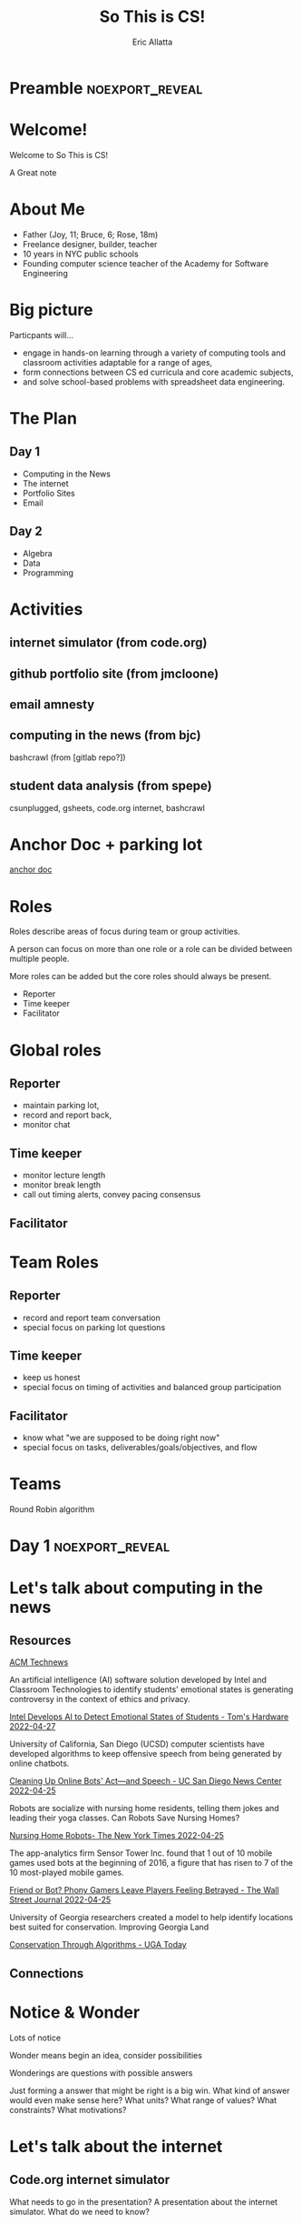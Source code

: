 #+STARTUP: beamer overview
#+TITLE: So This is CS!
#+AUTHOR: Eric Allatta
#+EMAIL: ericallatta@gmail.com

#+OPTIONS: toc:nil num:nil
#+LATEX_CLASS: beamer
#+LATEX_CLASS_OPTIONS: [presentation]
#+BEAMER_THEME: Berkeley
#+BEAMER_COLOR_THEME: seagull

#+REVEAL_INIT_OPTIONS: slideNumber:false, transition:'none', controlsTutorial: false, navigationMode: 'default'
#+REVEAL_ROOT: reveal.js
#+REVEAL_HLEVEL: 1
#+REVEAL_THEME: simple
* Preamble :noexport_reveal:
* Welcome!
  :PROPERTIES:
  :BEAMER_COL: 0.48
  :BEAMER_ENV: block
  :END:

   Welcome to So This is CS!
#+BEGIN_NOTES
A Great note
#+END_NOTES

* About Me
  :PROPERTIES:
  :BEAMER_ENV: block
  :END:

   - Father (Joy, 11; Bruce, 6; Rose, 18m)
   - Freelance designer, builder, teacher
   - 10 years in NYC public schools
   - Founding computer science teacher of the Academy for Software Engineering
#+ATTR_ORG: :width 100px
#+ATTR_LATEX: :width 3cm 
#+ATTR_HTML: :height 300px
[[file:./assets/family.jpg]]

* Big picture
  :PROPERTIES:
  :BEAMER_COL: 0.48
  :BEAMER_ENV: block
  :END:

Particpants will...
  - engage in hands-on learning through a variety of computing tools
    and  classroom activities adaptable for a range of ages,
  - form connections between CS ed curricula and core academic subjects,
  - and solve school-based problems with spreadsheet data engineering.

* The Plan
** Day 1

- Computing in the News
- The internet
- Portfolio Sites
- Email

** Day 2

- Algebra
- Data
- Programming

* Activities
  :PROPERTIES:
  :BEAMER_COL: 0.48
  :BEAMER_ENV: block
  :END:

** internet simulator (from code.org)
** github portfolio site (from jmcloone)
** email amnesty
** computing in the news (from bjc)

#+BEGIN_NOTES
 bashcrawl (from [gitlab repo?])
#+END_NOTES

** student data analysis (from spepe)

csunplugged, gsheets, code.org internet, bashcrawl

* Anchor Doc + parking lot
[[https://docs.google.com/document/d/1S6g80qzFP6Kh0nqy8_QEfPO60P5rcDLoc_Z2H-WoZUc/edit#][anchor doc]]
* Roles
  :PROPERTIES:
  :BEAMER_COL: 0.48
  :BEAMER_ENV: block
  :END:
#+ATTR_REVEAL: :frag (appear)
Roles describe areas of focus during team or group activities.
#+ATTR_REVEAL: :frag (appear)
A person can focus on more than one role or a role can be divided between multiple people.
#+ATTR_REVEAL: :frag (appear)
More roles can be added but the core roles should always be present.
#+ATTR_REVEAL: :frag (appear) 
- Reporter
- Time keeper
- Facilitator
* Global roles
** Reporter

- maintain parking lot,
- record and report back,
- monitor chat

** Time keeper

- monitor lecture length
- monitor break length
- call out timing alerts, convey pacing consensus

** Facilitator
* Team Roles
** Reporter

  - record and report team conversation
  - special focus on parking lot questions 

** Time keeper

  - keep us honest
  - special focus on timing of activities and balanced group participation

** Facilitator

  - know what "we are supposed to be doing right now"
  - special focus on tasks, deliverables/goals/objectives, and flow

* Teams
  :PROPERTIES:
  :CREATED:  [2022-04-28 Thu 09:40]
  :END:

Round Robin algorithm


* Day 1 :noexport_reveal:
* Let's talk about computing in the news
** Resources

[[https://technews.acm.org][ACM Technews]] 

#+REVEAL: split:t
An artificial intelligence (AI) software solution developed by Intel and Classroom Technologies to identify students' emotional states is generating controversy in the context of ethics and privacy.

[[https://www.tomshardware.com/news/intel-students-ai-controversy][Intel Develops AI to Detect Emotional States of Students - Tom's Hardware 2022-04-27]]

#+REVEAL: split:t
University of California, San Diego (UCSD) computer scientists have
  developed algorithms to keep offensive speech from being generated
  by online chatbots.  

[[https://ucsdnews.ucsd.edu/pressrelease/cleaning-up-online-bots-act-and-speech][Cleaning Up Online Bots' Act—and Speech - UC San Diego News Center 2022-04-25]]

#+REVEAL: split:t
Robots are socialize with nursing home residents, telling them jokes
  and leading their yoga classes. Can Robots Save Nursing Homes? 

[[https://www.nytimes.com/2022/04/21/realestate/nursing-home-robots.html][Nursing Home Robots- The New York Times 2022-04-25]]

#+REVEAL: split:t

The app-analytics firm Sensor Tower Inc. found that 1 out of 10 mobile games used bots at the beginning of 2016, a figure that has risen to 7 of the 10 most-played mobile games. 

[[https://www.wsj.com/articles/friend-or-bot-phony-gamers-leave-players-feeling-betrayed-11650377760][Friend or Bot? Phony Gamers Leave Players Feeling Betrayed - The Wall Street Journal 2022-04-25]]

#+REVEAL: split:t
University of Georgia researchers created a model to help identify
  locations best suited for conservation. Improving Georgia Land
  
[[https://news.uga.edu/improving-georgia-land-conservation-through-algorithms/][Conservation Through Algorithms - UGA Today]]

** Connections
* Notice & Wonder
Lots of notice

Wonder means begin an idea, consider possibilities

Wonderings are questions with possible answers
#+BEGIN_NOTES
Just forming a answer that might be right is a big win. What kind of
answer would even make sense here? What units? What range of values?
What constraints? What motivations?
#+END_NOTES
* Let's talk about the internet
** Code.org internet simulator

#+BEGIN_NOTES
What needs to go in the presentation? A presentation about the
internet simulator. What do we need to know?
#+END_NOTES

*** Internet Simulator Overview
*** Activity Explore the Simulator
- Simulator :: [[https://studio.code.org/s/csp2-2021/lessons/1/levels/1?section_id=4067479][First Simulator]]
- Context :: Whole group
- Setup :: Connect to your partner via our first simulator
- Groups :: [[https://docs.google.com/document/d/1S6g80qzFP6Kh0nqy8_QEfPO60P5rcDLoc_Z2H-WoZUc/edit#heading=h.9is4g32neq61][anchor doc groups heading]]
**** Instructions
Two group members connect to each other in the simulator

One of those connected members should share their screen

The additional group member assumes Reporter/Time keeper/Facilitator
while the connected members discuss what they notice about the
simulator.
*** Activity Send/Receive a Bit
*** Activity Send/Receive a Word
*** Activity Send/Receive/Confirm a Word
** Protocols and Abstraction Layers

#+BEGIN_NOTES
This is where we talk about how the protocol is separate from the
technology. The big idea is the separation. A black box reduces the
complexity of the system. It also also parts of the system to be
swaped out because the pieces are encapsulated. Technologies can
change underneath the protocol. Each layer of the protocol is separate
from each other.
#+END_NOTES

*** Do one job
** Packets and redundancy

So how do messages get from one place to another

*** Jumps
*** Redundancy
*** Undersea cables
*** Security
*** Passwords
** Connections
** Resources

Tubes: Journey to the center of the internet (teacher knowledge base)

* Let's talk about computers
** Computers

From person to machine
Navigation, star charting, understanding the cosmos
All data analysis with huge computations
Aids like the abacus add mechanical memory to the computation process

** Switches

Flashlights, Telegraph, Boolean Algebra

On/Off languages, binary languages, binary algebra

Electronic switches are fast.

Translate computational problems into binary problems and give it to
the machine

** Structure

Programming a computer means working with the structural precision required by
computers. Computers consume data, apply instructions to transform
that data, and produce results in some form that we can use.

** Resources

- Code: The hidden language of computing machines
- [[https://nand2tetris.org][Nand2Tetris]]
- [[https://mouse.org][Mouse]]

** Connections
* Let's talk about web creation and portfolio sites
** Choosing tools
** Motivating Web Creation
** Markup languages

- A lighter introduction to structured text
- HTML is a markup language
- Markup means using structure to tell a computer what things mean
- 
- HTML isn't the only option
- HTML 

** Symbols

#+BEGIN_NOTES
How do we tell
the computer which words are the content and which words are
instructions?
#+END_NOTES

** HTML Tags

#+BEGIN_NOTES
Compare indenting in a word process -- hit tab, see the word move --
to writing the word tab at the beginning of the line.  Instructions are given special characters that computers
can recognize. In HTML the symbols are called tags and use the "<" and
">" symbols.
#+END_NOTES

* Let's talk about email
** Locations: labels, tags, folders

Folders remind us of putting a piece of paper in a filing cabinet.

Files are an idea. Another idea is to put one or more label on each
item and to collect together items with the same label when we need
them.

In a labeling system items can exist in more than one location.

** Archive, Star, Delete

- Archive :: remove the inbox label
- Star :: add a star
- Label :: like star but with a custom name
- Delete :: remove all labels and add a "Trash" label

** Analyze

What kind of messages are you receiving?

Students were getting ten messages per day alerting them to various
activity on the platforms we set up for them: digital classroom,
communication blasts, attendance

** Process

Inbox -> Starred -> Archive
g i s e

Inbox -> Trash
#

Inbox -> Reply
r

** Stars and flags

- Starred is the activity section
- Multiple stars can represent different kinds of action
- 

** Filters

Inbox is a filter. A filter catches some values and let's others
through. Inbox shows us messages that contain the metadata "Inbox". 

Starred or flagged is a filter for all messages containing a metadata
star or flag. 

** Rules
** Notifications
** Connections
* Let's talk about running a computer lab
** Room layout
** Monitoring and Circulation
** Structure
** Rapport
** Software
** Debugging
** Seating Charts and Pair Programming
** Work products: analog and digital
** Assessment:  cultivating success


* Day 2 :noexport_reveal:
* Computing in the news
** Resources

technews.acm.org

* Let's talk about algebra
** Equations

Computer science can help us use precision in mathematics.

What is an equation?

Have you ever refered to an equation as
containing the answer?

** Functions

Repeatable computational abstractions
The target of elementary and middle school mathematics is modeling and
reasoning and expressions and equations standards are functions.

Equations are a catch all phrase in mathematics education that often
includes what we mean by functions in algebra.

Notice what changes, collect and plot data, predict/interpolate values

** Examples

A right circular cone has a height of 11 centimeters and a diameter of
7 centimeters. What is the approximate volume, in cubic centimeters,
of the cone?

- What skill is being assessed?
- What is given (context)?
- 

** Imagine data entities

Data entities are elements of our world that we might want to track as data.

Students in a school are often represented as a data point with a
number of dimensions. Some of the dimensions (or attributes)
associated with a student are attendance, credits, biographicals.

*Brainstorm* data entities from your own life.

* Let's talk about spreadsheets
* Let's talk about data science
* Let's talk about filters and sorts

   So I'm trying to find a stereo on best buy

